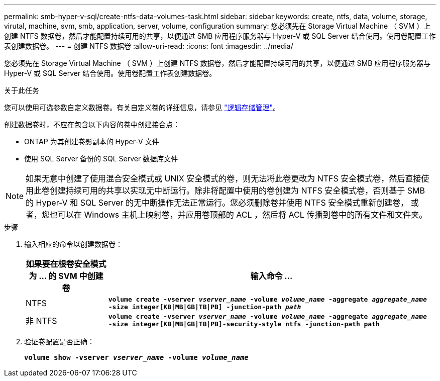 ---
permalink: smb-hyper-v-sql/create-ntfs-data-volumes-task.html 
sidebar: sidebar 
keywords: create, ntfs, data, volume, storage, virutal, machine, svm, smb, application, server, volume, configuration 
summary: 您必须先在 Storage Virtual Machine （ SVM ）上创建 NTFS 数据卷，然后才能配置持续可用的共享，以便通过 SMB 应用程序服务器与 Hyper-V 或 SQL Server 结合使用。使用卷配置工作表创建数据卷。 
---
= 创建 NTFS 数据卷
:allow-uri-read: 
:icons: font
:imagesdir: ../media/


[role="lead"]
您必须先在 Storage Virtual Machine （ SVM ）上创建 NTFS 数据卷，然后才能配置持续可用的共享，以便通过 SMB 应用程序服务器与 Hyper-V 或 SQL Server 结合使用。使用卷配置工作表创建数据卷。

.关于此任务
您可以使用可选参数自定义数据卷。有关自定义卷的详细信息，请参见 link:../volumes/index.html["逻辑存储管理"]。

创建数据卷时，不应在包含以下内容的卷中创建接合点：

* ONTAP 为其创建卷影副本的 Hyper-V 文件
* 使用 SQL Server 备份的 SQL Server 数据库文件


[NOTE]
====
如果无意中创建了使用混合安全模式或 UNIX 安全模式的卷，则无法将此卷更改为 NTFS 安全模式卷，然后直接使用此卷创建持续可用的共享以实现无中断运行。除非将配置中使用的卷创建为 NTFS 安全模式卷，否则基于 SMB 的 Hyper-V 和 SQL Server 的无中断操作无法正常运行。您必须删除卷并使用 NTFS 安全模式重新创建卷， 或者，您也可以在 Windows 主机上映射卷，并应用卷顶部的 ACL ，然后将 ACL 传播到卷中的所有文件和文件夹。

====
.步骤
. 输入相应的命令以创建数据卷：
+
[cols="1, 4"]
|===
| 如果要在根卷安全模式为 ... 的 SVM 中创建卷 | 输入命令 ... 


 a| 
NTFS
 a| 
`*volume create -vserver _vserver_name_ -volume _volume_name_ -aggregate _aggregate_name_ -size integer[KB{vbar}MB{vbar}GB{vbar}TB{vbar}PB] -junction-path _path_*`



 a| 
非 NTFS
 a| 
`*volume create -vserver _vserver_name_ -volume _volume_name_ -aggregate _aggregate_name_ -size integer[KB{vbar}MB{vbar}GB{vbar}TB{vbar}PB]-security-style ntfs -junction-path path*`

|===
. 验证卷配置是否正确：
+
`*volume show -vserver _vserver_name_ -volume _volume_name_*`


